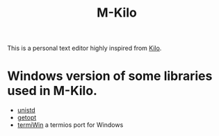 #+TITLE: M-Kilo
This is a personal text editor highly inspired from [[https://viewsourcecode.org/snaptoken/kilo/index.html][Kilo]].
* Windows version of some libraries used in M-Kilo.
  - [[https://stackoverflow.com/questions/341817/is-there-a-replacement-for-unistd-h-for-windows-visual-c][unistd]]
  - [[https://www.codeproject.com/Articles/157001/Full-getopt-Port-for-Unicode-and-Multibyte-Microso][getopt]]
  - [[https://github.com/ChristianVisintin/termiWin][termiWin]] a termios port for Windows
